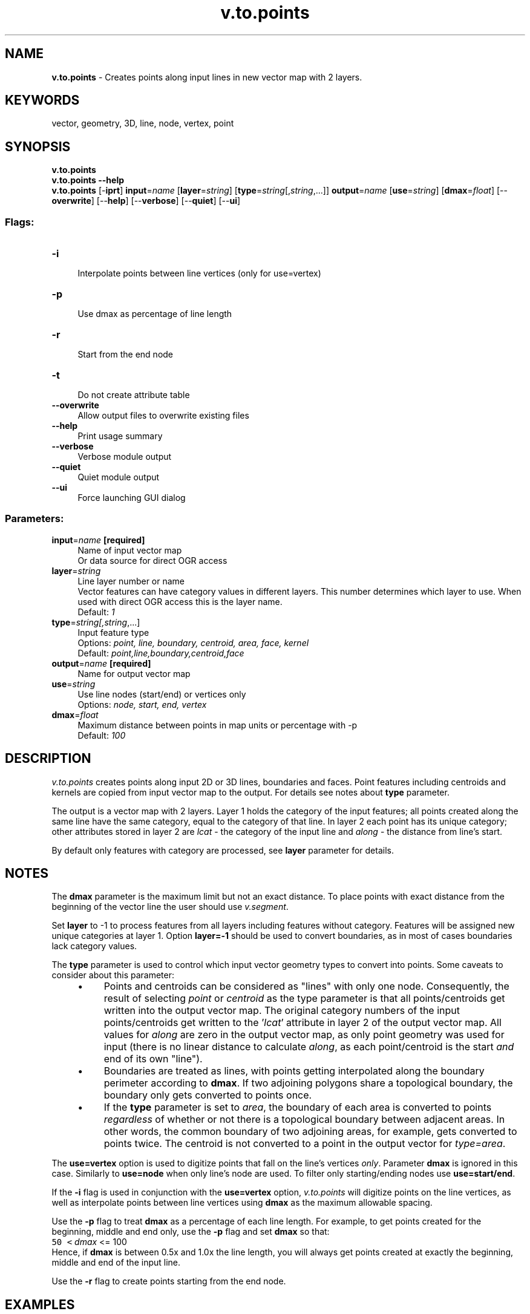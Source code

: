 .TH v.to.points 1 "" "GRASS 7.8.5" "GRASS GIS User's Manual"
.SH NAME
\fI\fBv.to.points\fR\fR  \- Creates points along input lines in new vector map with 2 layers.
.SH KEYWORDS
vector, geometry, 3D, line, node, vertex, point
.SH SYNOPSIS
\fBv.to.points\fR
.br
\fBv.to.points \-\-help\fR
.br
\fBv.to.points\fR [\-\fBiprt\fR] \fBinput\fR=\fIname\fR  [\fBlayer\fR=\fIstring\fR]   [\fBtype\fR=\fIstring\fR[,\fIstring\fR,...]]  \fBoutput\fR=\fIname\fR  [\fBuse\fR=\fIstring\fR]   [\fBdmax\fR=\fIfloat\fR]   [\-\-\fBoverwrite\fR]  [\-\-\fBhelp\fR]  [\-\-\fBverbose\fR]  [\-\-\fBquiet\fR]  [\-\-\fBui\fR]
.SS Flags:
.IP "\fB\-i\fR" 4m
.br
Interpolate points between line vertices (only for use=vertex)
.IP "\fB\-p\fR" 4m
.br
Use dmax as percentage of line length
.IP "\fB\-r\fR" 4m
.br
Start from the end node
.IP "\fB\-t\fR" 4m
.br
Do not create attribute table
.IP "\fB\-\-overwrite\fR" 4m
.br
Allow output files to overwrite existing files
.IP "\fB\-\-help\fR" 4m
.br
Print usage summary
.IP "\fB\-\-verbose\fR" 4m
.br
Verbose module output
.IP "\fB\-\-quiet\fR" 4m
.br
Quiet module output
.IP "\fB\-\-ui\fR" 4m
.br
Force launching GUI dialog
.SS Parameters:
.IP "\fBinput\fR=\fIname\fR \fB[required]\fR" 4m
.br
Name of input vector map
.br
Or data source for direct OGR access
.IP "\fBlayer\fR=\fIstring\fR" 4m
.br
Line layer number or name
.br
Vector features can have category values in different layers. This number determines which layer to use. When used with direct OGR access this is the layer name.
.br
Default: \fI1\fR
.IP "\fBtype\fR=\fIstring[,\fIstring\fR,...]\fR" 4m
.br
Input feature type
.br
Options: \fIpoint, line, boundary, centroid, area, face, kernel\fR
.br
Default: \fIpoint,line,boundary,centroid,face\fR
.IP "\fBoutput\fR=\fIname\fR \fB[required]\fR" 4m
.br
Name for output vector map
.IP "\fBuse\fR=\fIstring\fR" 4m
.br
Use line nodes (start/end) or vertices only
.br
Options: \fInode, start, end, vertex\fR
.IP "\fBdmax\fR=\fIfloat\fR" 4m
.br
Maximum distance between points in map units or percentage with \-p
.br
Default: \fI100\fR
.SH DESCRIPTION
\fIv.to.points\fR creates points along input 2D or 3D lines,
boundaries and faces. Point features including centroids and kernels
are copied from input vector map to the output. For details see notes
about \fBtype\fR parameter.
.PP
The output is a vector map with 2 layers. Layer 1 holds the category
of the input features; all points created along the same line have the
same category, equal to the category of that line. In layer 2 each
point has its unique category; other attributes stored in layer 2
are \fIlcat\fR \- the category of the input line and \fIalong\fR
\- the distance from line\(cqs start.
.PP
By default only features with category are processed,
see \fBlayer\fR parameter for details.
.SH NOTES
The \fBdmax\fR parameter is the maximum limit but not an exact
distance. To place points with exact distance from the beginning of
the vector line the user should use
\fIv.segment\fR.
.PP
Set \fBlayer\fR to \-1 to process features from all layers including
features without category. Features will be assigned new unique
categories at layer 1. Option \fBlayer=\-1\fR should be used to
convert boundaries, as in most of cases boundaries lack category
values.
.PP
The \fBtype\fR parameter is used to control which input vector
geometry types to convert into points. Some caveats to consider about
this parameter:
.RS 4n
.IP \(bu 4n
Points and centroids can be considered as \(dqlines\(dq with only one
node. Consequently, the result of selecting \fIpoint\fR or
\fIcentroid\fR as the type parameter is that all
points/centroids get written into the output vector map. The
original category numbers of the input points/centroids get
written to the \(cq\fIlcat\fR\(cq attribute in layer 2 of the output
vector map. All values for \fIalong\fR are zero in the output
vector map, as only point geometry was used for input (there is no
linear distance to calculate
\fIalong\fR, as each point/centroid is the start \fIand\fR
end of its own \(dqline\(dq).
.IP \(bu 4n
Boundaries are treated as lines, with points getting interpolated
along the boundary perimeter according to \fBdmax\fR. If two
adjoining polygons share a topological boundary, the boundary only
gets converted to points once.
.IP \(bu 4n
If the \fBtype\fR parameter is set to \fIarea\fR, the boundary of
each area is converted to points \fIregardless\fR of whether or not
there is a topological boundary between adjacent areas. In other
words, the common boundary of two adjoining areas, for example, gets
converted to points twice. The centroid is not converted to a point in
the output vector for \fItype=area\fR.
.RE
.PP
The \fBuse=vertex\fR option is used to digitize points that fall on
the line\(cqs vertices \fIonly\fR. Parameter \fBdmax\fR is ignored in
this case. Similarly to \fBuse=node\fR when only line\(cqs node are
used. To filter only starting/ending nodes use \fBuse=start/end\fR.
.PP
If the \fB\-i\fR flag is used in conjunction with the \fBuse=vertex\fR option,
\fIv.to.points\fR will digitize points on the line vertices, as
well as interpolate points between line vertices using \fBdmax\fR as
the maximum allowable spacing.
.PP
Use the \fB\-p\fR flag to treat \fBdmax\fR as a percentage of each line
length.  For example, to get points created for the beginning, middle and end
only, use the \fB\-p\fR flag and set \fBdmax\fR so that:
.br
.nf
\fC
 50 < \fIdmax\fR <= 100
\fR
.fi
Hence, if \fBdmax\fR is between 0.5x and 1.0x the line length, you will
always get points created at exactly the beginning, middle and end of
the input line.
.PP
Use the \fB\-r\fR flag to create points starting from the end node.
.SH EXAMPLES
.SS Points along the input lines
In this example, the \(cqrailroads\(cq vector lines map of the North Carolina
sample dataset is used to create points along the input lines:
.br
.nf
\fC
# The North Carolina data are metric.
# 200m distance for points (maximum limit but not an exact distance)
v.to.points input=railroads output=railroads_points dmax=200
# verify the two layers in the resulting map
v.category input=railroads_points option=report
# vector info
v.info map=railroads_points
\fR
.fi
.SS Extract nodes as points
.br
.nf
\fC
v.to.points input=railroads output=railroads_nodes use=node
\fR
.fi
.SS Extract starting/ending nodes as points
.br
.nf
\fC
v.to.points input=railroads output=railroads_start use=start
v.to.points input=railroads output=railroads_end use=end
\fR
.fi
.SH SEE ALSO
\fI
v.segment,
v.split,
v.to.rast,
v.to.db
\fR
.SH AUTHOR
Radim Blazek
.br
Updated to GRASS 7 by Martin Landa, Czech Technical University in
Prague, Czech Republic
.SH SOURCE CODE
.PP
Available at: v.to.points source code (history)
.PP
Main index |
Vector index |
Topics index |
Keywords index |
Graphical index |
Full index
.PP
© 2003\-2020
GRASS Development Team,
GRASS GIS 7.8.5 Reference Manual
